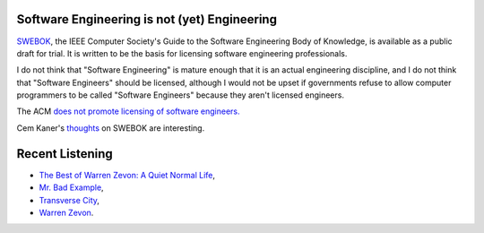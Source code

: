 .. title: Software Engineering; Recent Listening
.. slug: 2003-07-18
.. date: 2003-07-18 00:00:00 UTC-05:00
.. tags: old blog,recent reading,software engineering
.. category: oldblog
.. link: 
.. description: 
.. type: text


Software Engineering is not (yet) Engineering
---------------------------------------------

`SWEBOK <http://www.swebok.org/>`__, the IEEE Computer Society's Guide
to the Software Engineering Body of Knowledge, is available as a
public draft for trial.  It is written to be the basis for licensing
software engineering professionals.

I do not think that "Software Engineering" is mature enough that it is
an actual engineering discipline, and I do not think that "Software
Engineers" should be licensed, although I would not be upset if
governments refuse to allow computer programmers to be called
"Software Engineers" because they aren't licensed engineers.

The ACM `does not promote licensing of software engineers.
<http://www.acm.org/serving/se_policy/>`__

Cem Kaner's `thoughts
<http://blackbox.cs.fit.edu/blog/kaner/archives/000056.html>`__ on
SWEBOK are interesting.

Recent Listening
----------------

* `The Best of Warren Zevon: A Quiet Normal Life <http://www.freedb.org/freedb_search_fmt.php?cat=rock&id=be0b240e>`__, 

* `Mr. Bad Example <http://www.freedb.org/freedb_search_fmt.php?cat=rock&id=8609710a>`__,

* `Transverse City <http://www.freedb.org/freedb_search_fmt.php?cat=rock&id=8409cd0a>`__, 
* `Warren Zevon <http://www.freedb.org/freedb_search_fmt.php?cat=rock&id=9609040b>`__.
